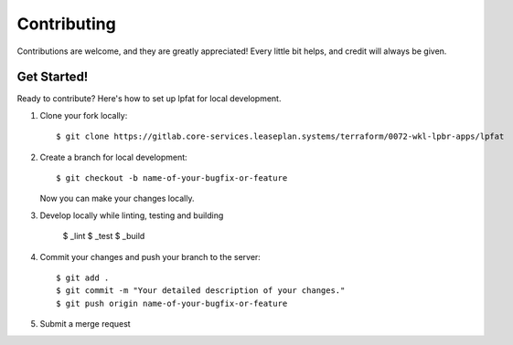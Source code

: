 ============
Contributing
============

Contributions are welcome, and they are greatly appreciated! Every
little bit helps, and credit will always be given.


Get Started!
------------

Ready to contribute? Here's how to set up lpfat for local development.

1. Clone your fork locally::

    $ git clone https://gitlab.core-services.leaseplan.systems/terraform/0072-wkl-lpbr-apps/lpfat

2. Create a branch for local development::

    $ git checkout -b name-of-your-bugfix-or-feature

   Now you can make your changes locally.

3. Develop locally while linting, testing and building

    $ _lint
    $ _test
    $ _build

4. Commit your changes and push your branch to the server::

    $ git add .
    $ git commit -m "Your detailed description of your changes."
    $ git push origin name-of-your-bugfix-or-feature

5. Submit a merge request
